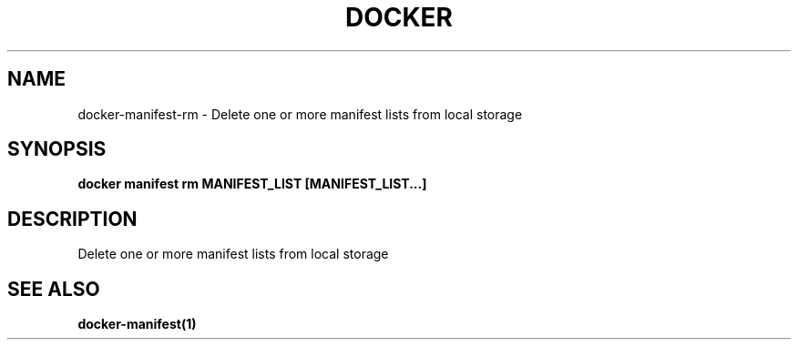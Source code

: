.nh
.TH "DOCKER" "1" "Jun 2025" "Docker Community" "Docker User Manuals"

.SH NAME
docker-manifest-rm - Delete one or more manifest lists from local storage


.SH SYNOPSIS
\fBdocker manifest rm MANIFEST_LIST [MANIFEST_LIST...]\fP


.SH DESCRIPTION
Delete one or more manifest lists from local storage


.SH SEE ALSO
\fBdocker-manifest(1)\fP

